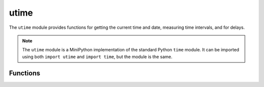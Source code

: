 ..
   MiniPython license information
   ==============================

   The MIT License (MIT)

   Copyright (c) 2020 My Techno Talent, LLC, and others

   Permission is hereby granted, free of charge, to any person obtaining a copy
   of this software and associated documentation files (the "Software"), to deal
   in the Software without restriction, including without limitation the rights
   to use, copy, modify, merge, publish, distribute, sublicense, and/or sell
   copies of the Software, and to permit persons to whom the Software is
   furnished to do so, subject to the following conditions:

   The above copyright notice and this permission notice shall be included in
   all copies or substantial portions of the Software.

   THE SOFTWARE IS PROVIDED "AS IS", WITHOUT WARRANTY OF ANY KIND, EXPRESS OR
   IMPLIED, INCLUDING BUT NOT LIMITED TO THE WARRANTIES OF MERCHANTABILITY,
   FITNESS FOR A PARTICULAR PURPOSE AND NONINFRINGEMENT. IN NO EVENT SHALL THE
   AUTHORS OR COPYRIGHT HOLDERS BE LIABLE FOR ANY CLAIM, DAMAGES OR OTHER
   LIABILITY, WHETHER IN AN ACTION OF CONTRACT, TORT OR OTHERWISE, ARISING FROM,
   OUT OF OR IN CONNECTION WITH THE SOFTWARE OR THE USE OR OTHER DEALINGS IN
   THE SOFTWARE.


utime
*****

.. py:module:: utime

The ``utime`` module provides functions for getting the current time and date, 
measuring time intervals, and for delays.

.. note::
    The ``utime`` module is a MiniPython implementation of the standard Python 
    ``time`` module. It can be imported using both ``import utime`` and 
    ``import time``, but the module is the same.


Functions
=========

.. method:: utime.sleep(seconds)

    Sleep for the given number of seconds. You can use a floating-point number 
    to sleep for a fractional number of seconds, or use the 
    :func:`utime.sleep_ms()` and :func:`utime.sleep_us()` functions.


.. method:: utime.sleep_ms(ms)

    Delay for given number of milliseconds, should be positive or 0.


.. method:: utime.sleep_us(us)

    Delay for given number of microseconds, should be positive or 0.


.. method:: utime.ticks_ms()

    Returns an increasing millisecond counter with an arbitrary reference point, 
    that wraps around after some value.


.. method:: utime.ticks_us()

    Just like :func:`utime.ticks_ms()` above, but in microseconds.


.. method:: utime.ticks_add(ticks, delta)

    Offset ticks value by a given number, which can be either positive or 
    negative. Given a ticks value, this function allows to calculate ticks 
    value delta ticks before or after it, following modular-arithmetic 
    definition of tick values.

    Example:

    .. code-block:: python

        # Find out what ticks value there was 100ms ago
        print(ticks_add(time.ticks_ms(), -100))

        # Calculate deadline for operation and test for it
        deadline = ticks_add(time.ticks_ms(), 200)
        while ticks_diff(deadline, time.ticks_ms()) > 0:
            do_a_little_of_something()

        # Find out TICKS_MAX used by this port
        print(ticks_add(0, -1))


.. method:: utime.ticks_diff(ticks1, ticks2)

    Measure ticks difference between values returned from 
    :func:`utime.ticks_ms()` or :func:`ticks_us()` functions, as a signed value
    which may wrap around.

    The argument order is the same as for subtraction operator, 
    ``ticks_diff(ticks1, ticks2)`` has the same meaning as ``ticks1 - ticks2``.

    :func:`utime.ticks_diff()` is designed to accommodate various usage 
    patterns, among them:

    Polling with timeout. In this case, the order of events is known, and you
    will deal only with positive results of :func:`utime.ticks_diff()`:

    .. code-block:: python

        # Wait for GPIO pin to be asserted, but at most 500us
        start = time.ticks_us()
        while pin.value() == 0:
            if time.ticks_diff(time.ticks_us(), start) > 500:
                raise TimeoutError


    Scheduling events. In this case, :func:`utime.ticks_diff()` result may be
    negative if an event is overdue:


    .. code-block:: python

        # This code snippet is not optimized
        now = time.ticks_ms()
        scheduled_time = task.scheduled_time()
        if ticks_diff(scheduled_time, now) > 0:
            print("Too early, let's nap")
            sleep_ms(ticks_diff(scheduled_time, now))
            task.run()
        elif ticks_diff(scheduled_time, now) == 0:
            print("Right at time!")
            task.run()
        elif ticks_diff(scheduled_time, now) < 0:
            print("Oops, running late, tell task to run faster!")
            task.run(run_faster=true)
